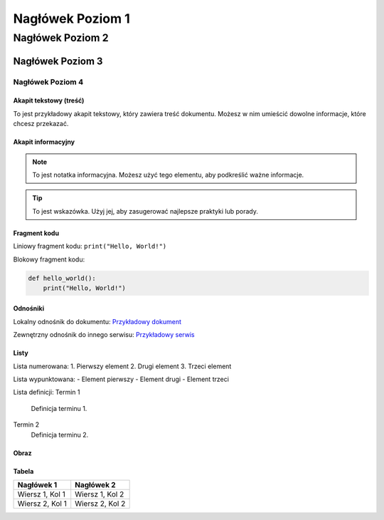 =========================
Nagłówek Poziom 1
=========================

Nagłówek Poziom 2
-------------------------

Nagłówek Poziom 3
~~~~~~~~~~~~~~~~~

Nagłówek Poziom 4
''''''''''''''''''

Akapit tekstowy (treść)
========================

To jest przykładowy akapit tekstowy, który zawiera treść dokumentu. Możesz w nim umieścić dowolne informacje, które chcesz przekazać.

Akapit informacyjny
====================

.. note::
   To jest notatka informacyjna. Możesz użyć tego elementu, aby podkreślić ważne informacje.

.. tip::
   To jest wskazówka. Użyj jej, aby zasugerować najlepsze praktyki lub porady.

Fragment kodu
==============

Liniowy fragment kodu: ``print("Hello, World!")``

Blokowy fragment kodu:

.. code-block:: python

   def hello_world():
       print("Hello, World!")

Odnośniki
==========

Lokalny odnośnik do dokumentu: `Przykładowy dokument <lokalny_plik.rst>`_

Zewnętrzny odnośnik do innego serwisu: `Przykładowy serwis <https://www.example.com>`_

Listy
=====

Lista numerowana:
1. Pierwszy element
2. Drugi element
3. Trzeci element

Lista wypunktowana:
- Element pierwszy
- Element drugi
- Element trzeci

Lista definicji:
Termin 1
   Definicja terminu 1.

Termin 2
   Definicja terminu 2.

Obraz
=====

.. image:: jamal.jpeg
   :alt: Alternatywny tekst dla obrazka
   :caption: Podpis pod obrazkiem

Tabela
======

+----------------+----------------+
| Nagłówek 1     | Nagłówek 2     |
+================+================+
| Wiersz 1, Kol 1| Wiersz 1, Kol 2|
+----------------+----------------+
| Wiersz 2, Kol 1| Wiersz 2, Kol 2|
+----------------+----------------+
